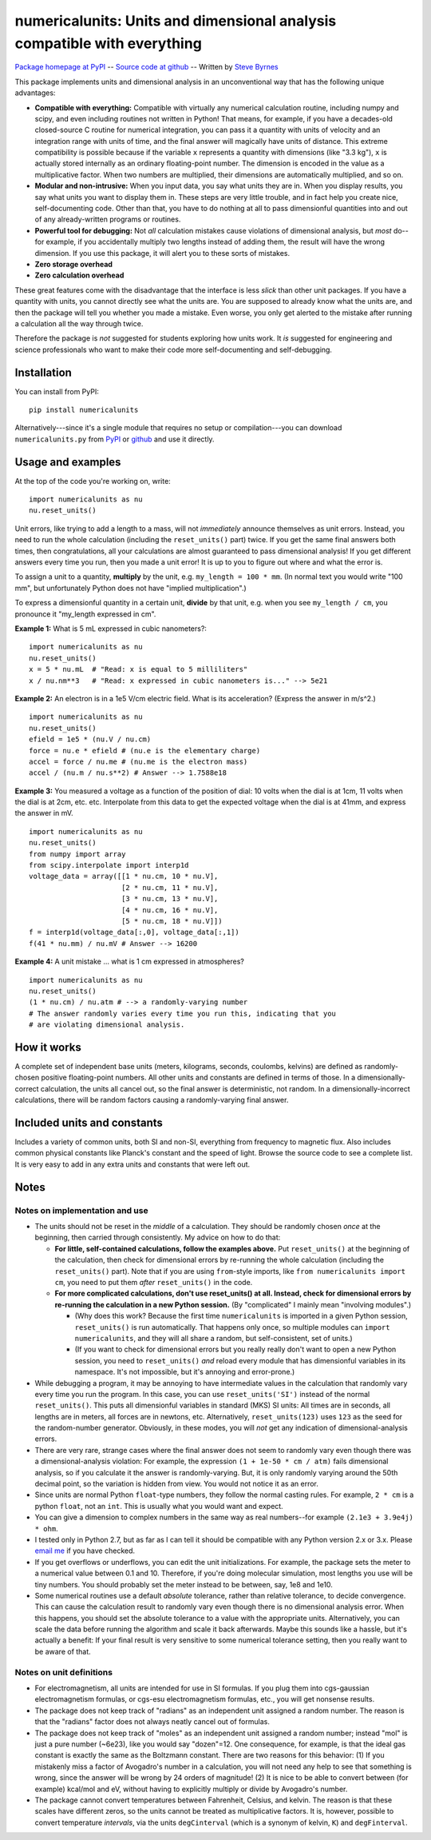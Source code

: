 =========================================================================
numericalunits: Units and dimensional analysis compatible with everything
=========================================================================

`Package homepage at PyPI <http://pypi.python.org/pypi/numericalunits>`_ -- 
`Source code at github <http://github.com/sbyrnes321/numericalunits>`_ -- 
Written by `Steve Byrnes <http://sjbyrnes.com>`_

This package implements units and dimensional analysis in an unconventional 
way that has the following unique advantages:

* **Compatible with everything:** Compatible with virtually any numerical 
  calculation routine, including numpy and scipy, and even including routines 
  not written in Python! That means, for example, if you have a decades-old 
  closed-source C routine for numerical integration, you can pass it a 
  quantity with units of velocity and an integration range with units of 
  time, and the final answer will magically have units of distance. This 
  extreme compatibility is possible because if the variable ``x`` represents 
  a quantity with dimensions (like "3.3 kg"), ``x`` is actually stored 
  internally as an ordinary floating-point number. The dimension is 
  encoded in the value as a multiplicative factor. When two numbers are 
  multiplied, their dimensions are automatically multiplied, and so on. 


* **Modular and non-intrusive:** When you input data, you say what units 
  they are in. When you display results, you say what units you want to 
  display them in. These steps are very little trouble, and in fact help you 
  create nice, self-documenting code. Other than that, you have to do nothing 
  at all to pass dimensionful quantities into and out of any already-written 
  programs or routines.

* **Powerful tool for debugging:** Not *all* calculation mistakes cause 
  violations of dimensional analysis, but *most* do--for example, if you 
  accidentally multiply two lengths instead of adding them, the result will 
  have the wrong dimension. If you use this package, it will alert you to 
  these sorts of mistakes.

* **Zero storage overhead**

* **Zero calculation overhead**

These great features come with the disadvantage that the interface is less  
*slick* than other unit packages. If you have a quantity with units, you 
cannot directly see what the units are. You are supposed to already know 
what the units are, and then the package will tell you whether you made a 
mistake. Even worse, you only get alerted to the mistake after running a 
calculation all the way through twice.

Therefore the package is *not* suggested for students exploring how units work.
It *is* suggested for engineering and science professionals who want to make
their code more self-documenting and self-debugging.

Installation
============

You can install from PyPI: ::

    pip install numericalunits

Alternatively---since it's a single module that requires no setup or 
compilation---you can download ``numericalunits.py`` from `PyPI 
<http://pypi.python.org/pypi/numericalunits>`_ or `github 
<http://github.com/sbyrnes321/numericalunits>`_ and use it directly.

Usage and examples
==================

At the top of the code you're working on, write::

    import numericalunits as nu
    nu.reset_units()

Unit errors, like trying to add a length to a mass, will not *immediately*
announce themselves as unit errors. Instead, you need to run the whole
calculation (including the ``reset_units()`` part) twice. If you get the
same final answers both times, then congratulations, all your calculations
are almost guaranteed to pass dimensional analysis! If you get different
answers every time you run, then you made a unit error! It is up to you to
figure out where and what the error is.

To assign a unit to a quantity, **multiply** by the unit, e.g.
``my_length = 100 * mm``. (In normal text you would write "100 mm", but
unfortunately Python does not have "implied multiplication".)

To express a dimensionful quantity in a certain unit, **divide** by that unit,
e.g. when you see ``my_length / cm``, you pronounce it "my_length expressed
in cm".

**Example 1:** What is 5 mL expressed in cubic nanometers?::

    import numericalunits as nu
    nu.reset_units()
    x = 5 * nu.mL  # "Read: x is equal to 5 milliliters"
    x / nu.nm**3   # "Read: x expressed in cubic nanometers is..." --> 5e21

**Example 2:** An electron is in a 1e5 V/cm electric field. What is its
acceleration? (Express the answer in m/s^2.) ::

    import numericalunits as nu
    nu.reset_units()
    efield = 1e5 * (nu.V / nu.cm)
    force = nu.e * efield # (nu.e is the elementary charge)
    accel = force / nu.me # (nu.me is the electron mass)
    accel / (nu.m / nu.s**2) # Answer --> 1.7588e18

**Example 3:** You measured a voltage as a function of the position of dial: 
10 volts when the dial is at 1cm, 11 volts when the dial is at 2cm, etc. 
etc. Interpolate from this data to get the expected voltage when the dial is 
at 41mm, and express the answer in mV. ::

    import numericalunits as nu
    nu.reset_units()
    from numpy import array
    from scipy.interpolate import interp1d
    voltage_data = array([[1 * nu.cm, 10 * nu.V],
                          [2 * nu.cm, 11 * nu.V],
                          [3 * nu.cm, 13 * nu.V],
                          [4 * nu.cm, 16 * nu.V],
                          [5 * nu.cm, 18 * nu.V]])
    f = interp1d(voltage_data[:,0], voltage_data[:,1])
    f(41 * nu.mm) / nu.mV # Answer --> 16200
	

**Example 4:** A unit mistake ... what is 1 cm expressed in atmospheres? ::

    import numericalunits as nu
    nu.reset_units()
    (1 * nu.cm) / nu.atm # --> a randomly-varying number
    # The answer randomly varies every time you run this, indicating that you
    # are violating dimensional analysis.

How it works
============

A complete set of independent base units (meters, kilograms, seconds, 
coulombs, kelvins) are defined as randomly-chosen positive floating-point 
numbers. All other units and constants are defined in terms of those. In a 
dimensionally-correct calculation, the units all cancel out, so the final 
answer is deterministic, not random. In a dimensionally-incorrect 
calculations, there will be random factors causing a randomly-varying final 
answer.

Included units and constants
============================

Includes a variety of common units, both SI and non-SI, everything from 
frequency to magnetic flux. Also includes common physical constants like 
Planck's constant and the speed of light. Browse the source code to see a 
complete list. It is very easy to add in any extra units and constants that
were left out.

Notes
=====

Notes on implementation and use
-------------------------------

* The units should not be reset in the *middle* of a calculation. They 
  should be randomly chosen *once* at the beginning, then carried through 
  consistently. My advice on how to do that:
  
  * **For little, self-contained calculations, follow the examples above.** Put
    ``reset_units()`` at the beginning of the calculation, then check for
    dimensional errors by re-running the whole calculation (including the
    ``reset_units()`` part). Note that if you are using ``from``-style imports,
    like ``from numericalunits import cm``, you need to put them *after*
    ``reset_units()`` in the code.

  * **For more complicated calculations, don't use reset_units() at all.
    Instead, check for dimensional errors by re-running the calculation in a new
    Python session.** (By "complicated" I mainly mean "involving modules".)
    
    * (Why does this work? Because the first time ``numericalunits`` is imported
      in a given Python session, ``reset_units()`` is run automatically. That
      happens only once, so multiple modules can ``import numericalunits``, and
      they will all share a random, but self-consistent, set of units.)
    
    * (If you want to check for dimensional errors but you really really don't
      want to open a new Python session, you need to ``reset_units()`` *and*
      reload every module that has dimensionful variables in its namespace. It's
      not impossible, but it's annoying and error-prone.)

* While debugging a program, it may be annoying to have intermediate values 
  in the calculation that randomly vary every time you run the program. In 
  this case, you can use ``reset_units('SI')`` instead of the normal 
  ``reset_units()``. This puts all dimensionful variables in standard (MKS)
  SI units: All times are in seconds, all lengths are in meters, all forces
  are in newtons, etc. Alternatively, ``reset_units(123)`` uses ``123`` as
  the seed for the random-number generator. Obviously, in these modes, you
  will *not* get any indication of dimensional-analysis errors.

* There are very rare, strange cases where the final answer does not seem to 
  randomly vary even though there was a dimensional-analysis violation: For 
  example, the expression ``(1 + 1e-50 * cm / atm)`` fails dimensional 
  analysis, so if you calculate it the answer is randomly-varying. But, it is 
  only randomly varying around the 50th decimal point, so the variation is
  hidden from view. You would not notice it as an error.

* Since units are normal Python ``float``-type numbers, they follow the normal
  casting rules. For example, ``2 * cm`` is a python ``float``, not an ``int``.
  This is usually what you would want and expect.

* You can give a dimension to complex numbers in the same way as real 
  numbers--for example ``(2.1e3 + 3.9e4j) * ohm``.

* I tested only in Python 2.7, but as far as I can tell it should be
  compatible with any Python version 2.x or 3.x. Please
  `email me <http://sjbyrnes.com>`_ if you have checked.

* If you get overflows or underflows, you can edit the unit initializations.
  For example, the package sets the meter to a numerical value between 0.1
  and 10. Therefore, if you're doing molecular simulation, most lengths you
  use will be tiny numbers. You should probably set the meter instead to be
  between, say, 1e8 and 1e10.

* Some numerical routines use a default *absolute* tolerance, rather than
  relative tolerance, to decide convergence. This can cause the calculation
  result to randomly vary even though there is no dimensional analysis error.
  When this happens, you should set the absolute tolerance to a value with the
  appropriate units. Alternatively, you can scale the data before running the
  algorithm and scale it back afterwards. Maybe this sounds like a hassle, but
  it's actually a benefit: If your final result is very sensitive to some
  numerical tolerance setting, then you really want to be aware of that.

Notes on unit definitions
-------------------------

* For electromagnetism, all units are intended for use in SI formulas. If 
  you plug them into cgs-gaussian electromagnetism formulas, or cgs-esu 
  electromagnetism formulas, etc., you will get nonsense results.

* The package does not keep track of "radians" as an independent unit 
  assigned a random number. The reason is that the "radians" factor does not 
  always neatly cancel out of formulas.

* The package does not keep track of "moles" as an independent unit assigned 
  a random number; instead "mol" is just a pure number (~6e23), like you
  would say "dozen"=12. One consequence, for example, is that the ideal gas
  constant is exactly the same as the Boltzmann constant. There are two
  reasons for this behavior: (1) If you mistakenly miss a factor of
  Avogadro's number in a calculation, you will not need any help to see that
  something is wrong, since the answer will be wrong by 24 orders of 
  magnitude! (2) It is nice to be able to convert between (for example) 
  kcal/mol and eV, without having to explicitly multiply or divide by
  Avogadro's number.

* The package cannot convert temperatures between Fahrenheit, Celsius, and 
  kelvin. The reason is that these scales have different zeros, so the units 
  cannot be treated as multiplicative factors. It is, however, possible to 
  convert temperature *intervals*, via the units ``degCinterval`` (which is a 
  synonym of kelvin, ``K``) and ``degFinterval``.
